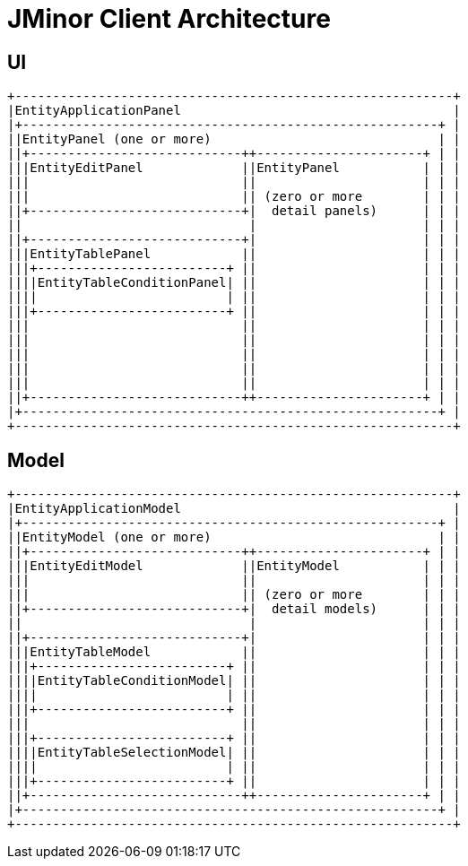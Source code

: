 = JMinor Client Architecture

== UI

[ditaa,ui-architecture,png]
....
+----------------------------------------------------------+
|EntityApplicationPanel                                    |
|+-------------------------------------------------------+ |
||EntityPanel (one or more)                              | |
||+----------------------------++----------------------+ | |
|||EntityEditPanel             ||EntityPanel           | | |
|||                            ||                      | | |
|||                            || (zero or more        | | |
||+----------------------------+|  detail panels)      | | |
||                              |                      | | |
||+----------------------------+|                      | | |
|||EntityTablePanel            ||                      | | |
|||+-------------------------+ ||                      | | |
||||EntityTableConditionPanel| ||                      | | |
||||                         | ||                      | | |
|||+-------------------------+ ||                      | | |
|||                            ||                      | | |
|||                            ||                      | | |
|||                            ||                      | | |
|||                            ||                      | | |
|||                            ||                      | | |
||+----------------------------++----------------------+ | |
|+-------------------------------------------------------+ |
+----------------------------------------------------------+
....

== Model

[ditaa,model-architecture,png]
....
+----------------------------------------------------------+
|EntityApplicationModel                                    |
|+-------------------------------------------------------+ |
||EntityModel (one or more)                              | |
||+----------------------------++----------------------+ | |
|||EntityEditModel             ||EntityModel           | | |
|||                            ||                      | | |
|||                            || (zero or more        | | |
||+----------------------------+|  detail models)      | | |
||                              |                      | | |
||+----------------------------+|                      | | |
|||EntityTableModel            ||                      | | |
|||+-------------------------+ ||                      | | |
||||EntityTableConditionModel| ||                      | | |
||||                         | ||                      | | |
|||+-------------------------+ ||                      | | |
|||                            ||                      | | |
|||+-------------------------+ ||                      | | |
||||EntityTableSelectionModel| ||                      | | |
||||                         | ||                      | | |
|||+-------------------------+ ||                      | | |
||+----------------------------++----------------------+ | |
|+-------------------------------------------------------+ |
+----------------------------------------------------------+
....